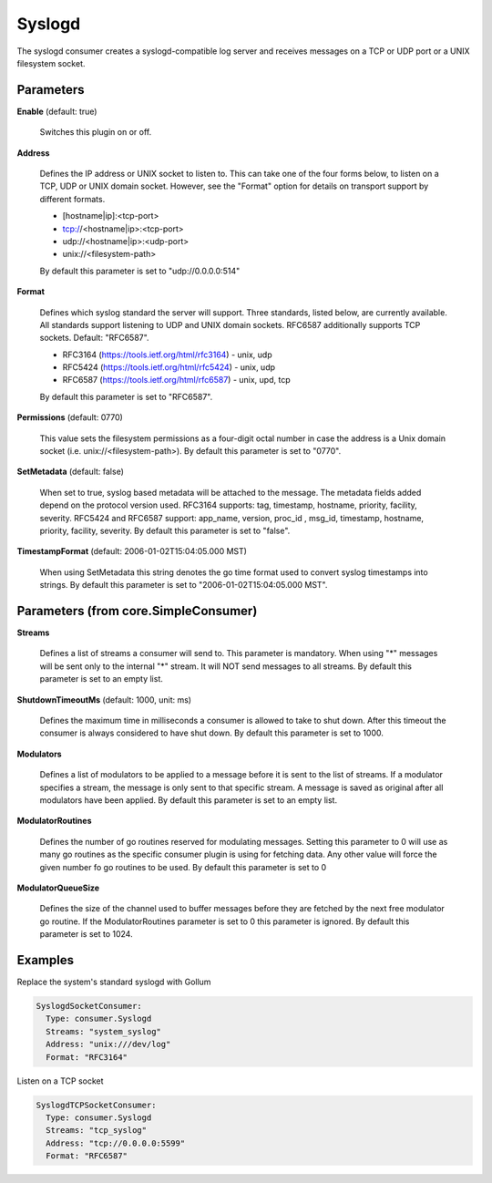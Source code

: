.. Autogenerated by Gollum RST generator (docs/generator/*.go)

Syslogd
=======

The syslogd consumer creates a syslogd-compatible log server and
receives messages on a TCP or UDP port or a UNIX filesystem socket.




Parameters
----------

**Enable** (default: true)

  Switches this plugin on or off.
  

**Address**

  Defines the IP address or UNIX socket to listen to.
  This can take one of the four forms below, to listen on a TCP, UDP
  or UNIX domain socket. However, see the "Format" option for details on
  transport support by different formats.
  
  * [hostname|ip]:<tcp-port>
  
  * tcp://<hostname|ip>:<tcp-port>
  
  * udp://<hostname|ip>:<udp-port>
  
  * unix://<filesystem-path>
  By default this parameter is set to "udp://0.0.0.0:514"
  
  

**Format**

  Defines which syslog standard the server will support.
  Three standards, listed below, are currently available.  All
  standards support listening to UDP and UNIX domain sockets.
  RFC6587 additionally supports TCP sockets. Default: "RFC6587".
  
  * RFC3164 (https://tools.ietf.org/html/rfc3164) - unix, udp
  
  * RFC5424 (https://tools.ietf.org/html/rfc5424) - unix, udp
  
  * RFC6587 (https://tools.ietf.org/html/rfc6587) - unix, upd, tcp
  
  By default this parameter is set to "RFC6587".
  
  

**Permissions** (default: 0770)

  This value sets the filesystem permissions
  as a four-digit octal number in case the address is a Unix domain socket
  (i.e. unix://<filesystem-path>).
  By default this parameter is set to "0770".
  
  

**SetMetadata** (default: false)

  When set to true, syslog based metadata will be attached to
  the message. The metadata fields added depend on the protocol version used.
  RFC3164 supports: tag, timestamp, hostname, priority, facility, severity.
  RFC5424 and RFC6587 support: app_name, version, proc_id , msg_id, timestamp,
  hostname, priority, facility, severity.
  By default this parameter is set to "false".
  
  

**TimestampFormat** (default: 2006-01-02T15:04:05.000 MST)

  When using SetMetadata this string denotes the go time
  format used to convert syslog timestamps into strings.
  By default this parameter is set to "2006-01-02T15:04:05.000 MST".
  
  

Parameters (from core.SimpleConsumer)
-------------------------------------

**Streams**

  Defines a list of streams a consumer will send to. This parameter
  is mandatory. When using "*" messages will be sent only to the internal "*"
  stream. It will NOT send messages to all streams.
  By default this parameter is set to an empty list.
  
  

**ShutdownTimeoutMs** (default: 1000, unit: ms)

  Defines the maximum time in milliseconds a consumer is
  allowed to take to shut down. After this timeout the consumer is always
  considered to have shut down.
  By default this parameter is set to 1000.
  
  

**Modulators**

  Defines a list of modulators to be applied to a message before
  it is sent to the list of streams. If a modulator specifies a stream, the
  message is only sent to that specific stream. A message is saved as original
  after all modulators have been applied.
  By default this parameter is set to an empty list.
  
  

**ModulatorRoutines**

  Defines the number of go routines reserved for
  modulating messages. Setting this parameter to 0 will use as many go routines
  as the specific consumer plugin is using for fetching data. Any other value
  will force the given number fo go routines to be used.
  By default this parameter is set to 0
  
  

**ModulatorQueueSize**

  Defines the size of the channel used to buffer messages
  before they are fetched by the next free modulator go routine. If the
  ModulatorRoutines parameter is set to 0 this parameter is ignored.
  By default this parameter is set to 1024.
  
  

Examples
--------

Replace the system's standard syslogd with Gollum

.. code-block:: yaml

	 SyslogdSocketConsumer:
	   Type: consumer.Syslogd
	   Streams: "system_syslog"
	   Address: "unix:///dev/log"
	   Format: "RFC3164"


Listen on a TCP socket

.. code-block:: yaml

	 SyslogdTCPSocketConsumer:
	   Type: consumer.Syslogd
	   Streams: "tcp_syslog"
	   Address: "tcp://0.0.0.0:5599"
	   Format: "RFC6587"





